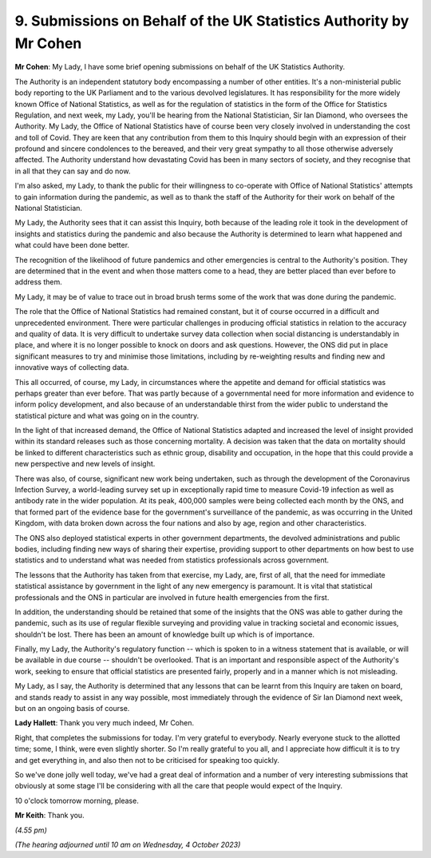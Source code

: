 9. Submissions on Behalf of the UK Statistics Authority by Mr Cohen
===================================================================

**Mr Cohen**: My Lady, I have some brief opening submissions on behalf of the UK Statistics Authority.

The Authority is an independent statutory body encompassing a number of other entities. It's a non-ministerial public body reporting to the UK Parliament and to the various devolved legislatures. It has responsibility for the more widely known Office of National Statistics, as well as for the regulation of statistics in the form of the Office for Statistics Regulation, and next week, my Lady, you'll be hearing from the National Statistician, Sir Ian Diamond, who oversees the Authority. My Lady, the Office of National Statistics have of course been very closely involved in understanding the cost and toll of Covid. They are keen that any contribution from them to this Inquiry should begin with an expression of their profound and sincere condolences to the bereaved, and their very great sympathy to all those otherwise adversely affected. The Authority understand how devastating Covid has been in many sectors of society, and they recognise that in all that they can say and do now.

I'm also asked, my Lady, to thank the public for their willingness to co-operate with Office of National Statistics' attempts to gain information during the pandemic, as well as to thank the staff of the Authority for their work on behalf of the National Statistician.

My Lady, the Authority sees that it can assist this Inquiry, both because of the leading role it took in the development of insights and statistics during the pandemic and also because the Authority is determined to learn what happened and what could have been done better.

The recognition of the likelihood of future pandemics and other emergencies is central to the Authority's position. They are determined that in the event and when those matters come to a head, they are better placed than ever before to address them.

My Lady, it may be of value to trace out in broad brush terms some of the work that was done during the pandemic.

The role that the Office of National Statistics had remained constant, but it of course occurred in a difficult and unprecedented environment. There were particular challenges in producing official statistics in relation to the accuracy and quality of data. It is very difficult to undertake survey data collection when social distancing is understandably in place, and where it is no longer possible to knock on doors and ask questions. However, the ONS did put in place significant measures to try and minimise those limitations, including by re-weighting results and finding new and innovative ways of collecting data.

This all occurred, of course, my Lady, in circumstances where the appetite and demand for official statistics was perhaps greater than ever before. That was partly because of a governmental need for more information and evidence to inform policy development, and also because of an understandable thirst from the wider public to understand the statistical picture and what was going on in the country.

In the light of that increased demand, the Office of National Statistics adapted and increased the level of insight provided within its standard releases such as those concerning mortality. A decision was taken that the data on mortality should be linked to different characteristics such as ethnic group, disability and occupation, in the hope that this could provide a new perspective and new levels of insight.

There was also, of course, significant new work being undertaken, such as through the development of the Coronavirus Infection Survey, a world-leading survey set up in exceptionally rapid time to measure Covid-19 infection as well as antibody rate in the wider population. At its peak, 400,000 samples were being collected each month by the ONS, and that formed part of the evidence base for the government's surveillance of the pandemic, as was occurring in the United Kingdom, with data broken down across the four nations and also by age, region and other characteristics.

The ONS also deployed statistical experts in other government departments, the devolved administrations and public bodies, including finding new ways of sharing their expertise, providing support to other departments on how best to use statistics and to understand what was needed from statistics professionals across government.

The lessons that the Authority has taken from that exercise, my Lady, are, first of all, that the need for immediate statistical assistance by government in the light of any new emergency is paramount. It is vital that statistical professionals and the ONS in particular are involved in future health emergencies from the first.

In addition, the understanding should be retained that some of the insights that the ONS was able to gather during the pandemic, such as its use of regular flexible surveying and providing value in tracking societal and economic issues, shouldn't be lost. There has been an amount of knowledge built up which is of importance.

Finally, my Lady, the Authority's regulatory function -- which is spoken to in a witness statement that is available, or will be available in due course -- shouldn't be overlooked. That is an important and responsible aspect of the Authority's work, seeking to ensure that official statistics are presented fairly, properly and in a manner which is not misleading.

My Lady, as I say, the Authority is determined that any lessons that can be learnt from this Inquiry are taken on board, and stands ready to assist in any way possible, most immediately through the evidence of Sir Ian Diamond next week, but on an ongoing basis of course.

**Lady Hallett**: Thank you very much indeed, Mr Cohen.

Right, that completes the submissions for today. I'm very grateful to everybody. Nearly everyone stuck to the allotted time; some, I think, were even slightly shorter. So I'm really grateful to you all, and I appreciate how difficult it is to try and get everything in, and also then not to be criticised for speaking too quickly.

So we've done jolly well today, we've had a great deal of information and a number of very interesting submissions that obviously at some stage I'll be considering with all the care that people would expect of the Inquiry.

10 o'clock tomorrow morning, please.

**Mr Keith**: Thank you.

*(4.55 pm)*

*(The hearing adjourned until 10 am on Wednesday, 4 October 2023)*

